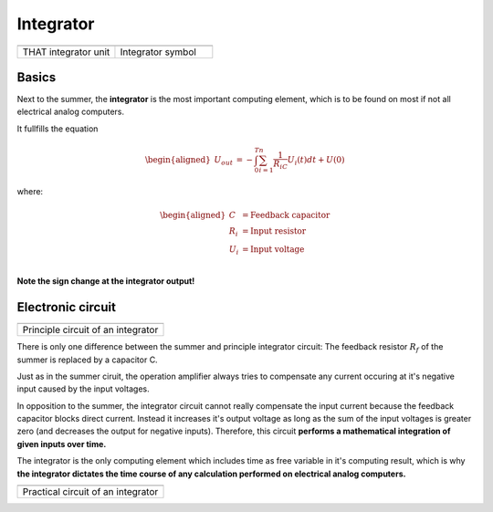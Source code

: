 Integrator
==========

.. list-table::
   :widths: 75 75 
   :header-rows: 0

   * - .. image:: ../../images/computing_elements/THAT_Integrator.png
     	      :width: 150
  	      :alt: Alternative text
  	      :align: center
     - .. image:: ../../images/computing_elements/integrator_symbol.png
     	      :width: 350
  	      :alt: Alternative text
  	      :align: center
  	      	      
   * - THAT integrator unit
     - Integrator symbol


Basics
~~~~~~

Next to the summer, the **integrator** is the most important computing element, which is to be found on most if not all electrical analog computers.

It fullfills the equation

.. math::

   \begin{aligned}
     \ U_{out}&=-\int_{0}^{T}\sum_{i=1}^{n} \frac{1}{R_iC}U_i(t)dt+U(0)
    \end{aligned}
    
where:

.. math::

   \begin{aligned}
     \ C&=\text{Feedback capacitor}\\
     \ R_i&=\text{Input resistor}\\
     \ U_i&=\text{Input voltage}\\
    \end{aligned} 
    
    
**Note the sign change at the integrator output!**


Electronic circuit
~~~~~~~~~~~~~~~~~~

.. list-table::
   :widths: 75
   :header-rows: 0

   * - .. image:: ../../images/computing_elements/integrator_principle_circuit.png
     	      :width: 350
  	      :alt: Alternative text
  	      :align: center       
    
   * - Principle circuit of an integrator

There is only one difference between the summer and principle integrator circuit: The feedback resistor :math:`R_f` of the summer is replaced by a capacitor C.

Just as in the summer ciruit, the operation amplifier always tries to compensate any current occuring at it's negative input caused by the input voltages.

In opposition to the summer, the integrator circuit cannot really compensate the input current because the feedback capacitor blocks direct current. Instead it increases it's output voltage as long as the sum of the input voltages is greater zero (and decreases the output for negative inputs).
Therefore, this circuit **performs a mathematical integration of given inputs over time.**

The integrator is the only computing element which includes time as free variable in it's computing result, which is why **the integrator dictates the time course of any calculation performed on electrical analog computers.**



.. list-table::
   :widths: 75
   :header-rows: 0

   * - .. image:: ../../images/computing_elements/integrator_practical_circuit.png
     	:width: 350
  	:alt: Alternative text
  	:align: center      
    
   * - Practical circuit of an integrator



